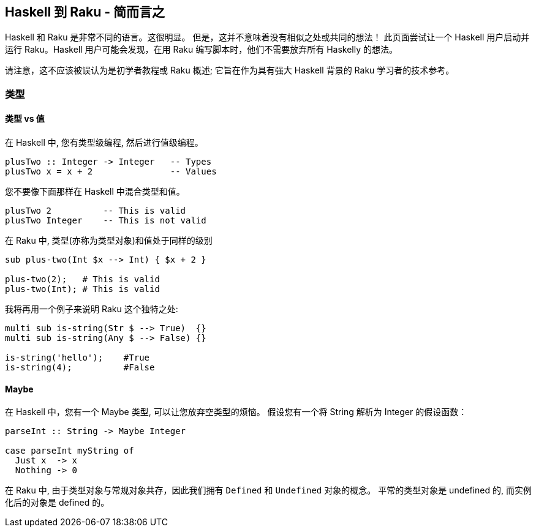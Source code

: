 == Haskell 到 Raku - 简而言之

Haskell 和 Raku 是非常不同的语言。这很明显。 但是，这并不意味着没有相似之处或共同的想法！ 此页面尝试让一个 Haskell 用户启动并运行 Raku。Haskell 用户可能会发现，在用 Raku 编写脚本时，他们不需要放弃所有 Haskelly 的想法。

请注意，这不应该被误认为是初学者教程或 Raku 概述; 它旨在作为具有强大 Haskell 背景的 Raku 学习者的技术参考。

=== 类型

==== 类型 vs 值

在 Haskell 中, 您有类型级编程, 然后进行值级编程。

```haskell
plusTwo :: Integer -> Integer   -- Types
plusTwo x = x + 2               -- Values
```

您不要像下面那样在 Haskell 中混合类型和值。

```raku
plusTwo 2          -- This is valid
plusTwo Integer    -- This is not valid
```

在 Raku 中, 类型(亦称为类型对象)和值处于同样的级别

```raku
sub plus-two(Int $x --> Int) { $x + 2 }

plus-two(2);   # This is valid
plus-two(Int); # This is valid
```

我将再用一个例子来说明 Raku 这个独特之处:

```raku
multi sub is-string(Str $ --> True)  {}
multi sub is-string(Any $ --> False) {}
 
is-string('hello');    #True 
is-string(4);          #False 
```

==== Maybe

在 Haskell 中，您有一个 Maybe 类型, 可以让您放弃空类型的烦恼。 假设您有一个将 String 解析为 Integer 的假设函数：

```raku
parseInt :: String -> Maybe Integer
 
case parseInt myString of
  Just x  -> x
  Nothing -> 0
```

在 Raku 中, 由于类型对象与常规对象共存，因此我们拥有 `Defined` 和 `Undefined` 对象的概念。 平常的类型对象是 undefined 的, 而实例化后的对象是 defined 的。

